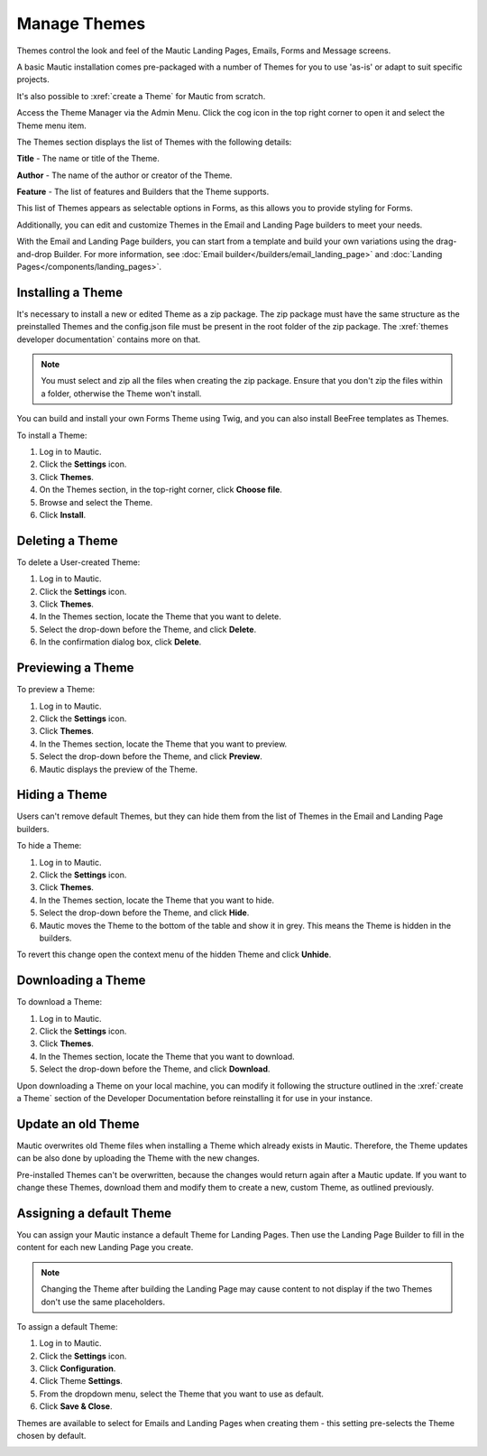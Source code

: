 .. vale off

Manage Themes
#############

.. vale on

Themes control the look and feel of the Mautic Landing Pages, Emails, Forms and Message screens. 

A basic Mautic installation comes pre-packaged with a number of Themes for you to use 'as-is' or adapt to suit specific projects. 

It's also possible to :xref:`create a Theme` for Mautic from scratch.

Access the Theme Manager via the Admin Menu. Click the cog icon in the top right corner to open it and select the Theme menu item.

The Themes section displays the list of Themes with the following details:

**Title** - The name or title of the Theme.

**Author** - The name of the author or creator of the Theme.

**Feature** - The list of features and Builders that the Theme supports.

.. image:: images/mautic-themes-list.png
    :width: 600
    :alt: Screenshot of Theme list

This list of Themes appears as selectable options in Forms, as this allows you to provide styling for Forms. 

Additionally, you can edit and customize Themes in the Email and Landing Page builders to meet your needs. 

With the Email and Landing Page builders, you can start from a template and build your own variations using the drag-and-drop Builder. For more information, see :doc:`Email builder</builders/email_landing_page>` and :doc:`Landing Pages</components/landing_pages>`.

.. vale off

Installing a Theme
******************

.. vale on

It's necessary to install a new or edited Theme as a zip package. The zip package must have the same structure as the preinstalled Themes and the config.json file must be present in the root folder of the zip package. The :xref:`themes developer documentation` contains more on that.

.. note:: 

    You must select and zip all the files when creating the zip package. Ensure that you don't zip the files within a folder, otherwise the Theme won't install.

You can build and install your own Forms Theme using Twig, and you can also install BeeFree templates as Themes.

To install a Theme:

1. Log in to Mautic.

2. Click the **Settings** icon.

3. Click **Themes**.

4. On the Themes section, in the top-right corner, click **Choose file**.

5. Browse and select the Theme.

6. Click **Install**.

.. vale off

Deleting a Theme
****************

.. vale on

To delete a User-created Theme:

1. Log in to Mautic.

2. Click the **Settings** icon.

3. Click **Themes**.

4. In the Themes section, locate the Theme that you want to delete.

5. Select the drop-down before the Theme, and click **Delete**.

6. In the confirmation dialog box, click **Delete**.

.. vale off

Previewing a Theme
******************

.. vale on

To preview a Theme:

1. Log in to Mautic.

2. Click the **Settings** icon.

3. Click **Themes**.

4. In the Themes section, locate the Theme that you want to preview.

5. Select the drop-down before the Theme, and click **Preview**.

6. Mautic displays the preview of the Theme.

.. vale off

Hiding a Theme
******************

.. vale on

Users can't remove default Themes, but they can hide them from the list of Themes in the Email and Landing Page builders.

To hide a Theme:

1. Log in to Mautic.

2. Click the **Settings** icon.

3. Click **Themes**.

4. In the Themes section, locate the Theme that you want to hide.

5. Select the drop-down before the Theme, and click **Hide**.

6. Mautic moves the Theme to the bottom of the table and show it in grey. This means the Theme is hidden in the builders.

To revert this change open the context menu of the hidden Theme and click **Unhide**.

.. vale off

Downloading a Theme
*******************

.. vale on

To download a Theme:

1. Log in to Mautic.

2. Click the **Settings** icon.

3. Click **Themes**.

4. In the Themes section, locate the Theme that you want to download.

5. Select the drop-down before the Theme, and click **Download**.

Upon downloading a Theme on your local machine, you can modify it following the structure outlined in the :xref:`create a Theme` section of the Developer Documentation before reinstalling it for use in your instance.

.. vale off

Update an old Theme
*******************

.. vale on

Mautic overwrites old Theme files when installing a Theme which already exists in Mautic. Therefore, the Theme updates can be also done by uploading the Theme with the new changes.

Pre-installed Themes can't be overwritten, because the changes would return again after a Mautic update. If you want to change these Themes, download them and modify them to create a new, custom Theme, as outlined previously.

.. vale off

Assigning a default Theme
*************************

.. vale on

You can assign your Mautic instance a default Theme for Landing Pages. Then use the Landing Page Builder to fill in the content for each new Landing Page you create.

.. image:: images/theme.png
    :width: 600
    :alt: Screenshot of Theme

.. note:: 

    Changing the Theme after building the Landing Page may cause content to not display if the two Themes don't use the same placeholders.

To assign a default Theme:

1. Log in to Mautic.

2. Click the **Settings** icon.

3. Click **Configuration**.

4. Click Theme **Settings**.

5. From the dropdown menu, select the Theme that you want to use as default.

6. Click **Save & Close**.

Themes are available to select for Emails and Landing Pages when creating them - this setting pre-selects the Theme chosen by default.

.. image:: images/themes2.jpeg
    :width: 600
    :alt: Screenshot of all Themes























